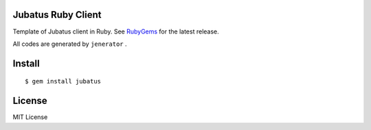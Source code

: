 Jubatus Ruby Client
===================

Template of Jubatus client in Ruby.
See `RubyGems <http://rubygems.org/gems/jubatus>`_ for the latest release.

All codes are generated by ``jenerator`` .


Install
=======

::

  $ gem install jubatus


License
=======

MIT License

